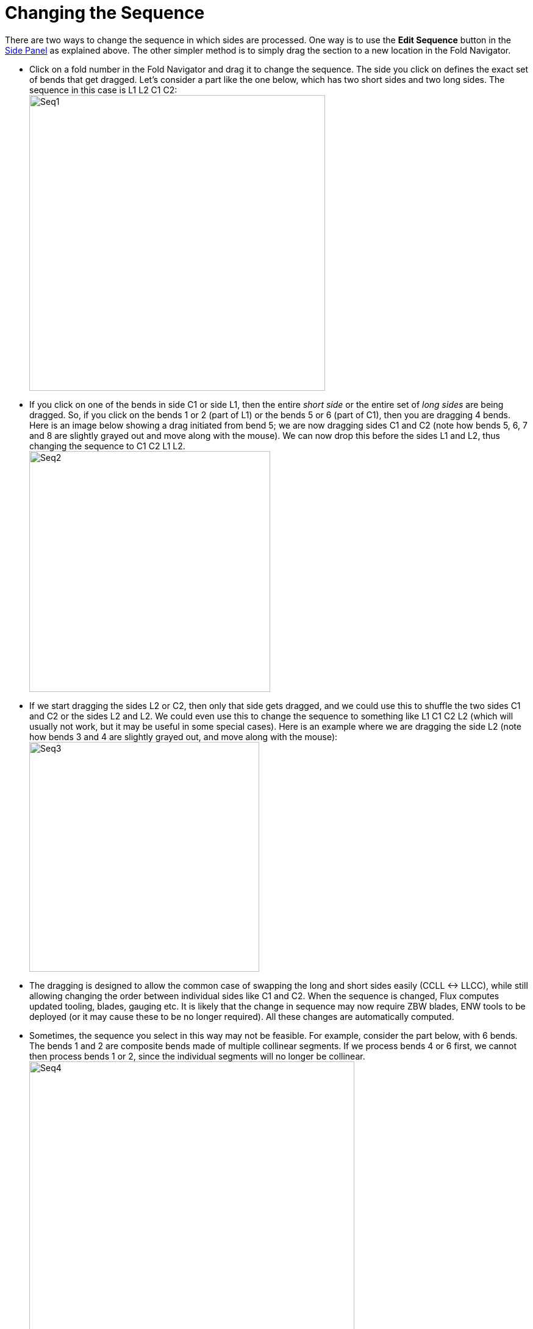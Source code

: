 # Changing the Sequence
:imagesdir: img

There are two ways to change the sequence in which sides are processed. One way
is to use the *Edit Sequence* button in the xref:EditSide#[Side Panel] as explained above.
The other simpler method is to simply drag the section to a new location
in the Fold Navigator.

* Click on a fold number in the Fold Navigator  and drag it to change the
  sequence. The side you click on defines the exact set of bends that
  get dragged. Let's consider a part like the one below, which has two
  short sides and two long sides. The sequence in this case is L1 L2 C1
  C2: +
  image:seq1.png[Seq1,width=485]

* If you click on one of the bends in side C1 or side L1, then the entire _short side_
  or the entire set of _long sides_ are being dragged. So, if you
  click on the bends 1 or 2 (part of L1) or the bends 5 or 6 (part of
  C1), then you are dragging 4 bends. Here is an image below showing a
  drag initiated from bend 5; we are now dragging sides C1 and C2 (note
  how bends 5, 6, 7 and 8 are slightly grayed out and move along with
  the mouse). We can now drop this before the sides L1 and L2, thus changing the sequence to
  C1 C2 L1 L2. +
  image:seq2.png[Seq2,width=395]

* If we start dragging the sides L2 or C2, then only that side gets dragged, and
  we could use this to shuffle the two sides C1 and C2 or the sides L2
  and L2. We could even use this to change the sequence to something
  like L1 C1 C2 L2 (which will usually not work, but it may be useful in
  some special cases). Here is an example where we are dragging the side
  L2 (note how bends 3 and 4 are slightly grayed out, and move along
  with the mouse): +
  image:seq3.png[Seq3,width=377]

* The dragging is designed to allow the common case of swapping the long and
  short sides easily (CCLL <-> LLCC), while still allowing changing the
  order between individual sides like C1 and C2. When the sequence is
  changed, Flux computes updated tooling, blades, gauging etc. It is
  likely that the change in sequence may now require ZBW blades, ENW
  tools to be deployed (or it may cause these to be no longer required).
  All these changes are automatically computed.

* Sometimes, the sequence you select in this way may not be feasible. For
  example, consider the part below, with 6 bends. The bends 1 and 2 are
  composite bends made of multiple collinear segments. If we process
  bends 4 or 6 first, we cannot then process bends 1 or 2, since the
  individual segments will no longer be collinear. +
  image:seq4.png[Seq4,width=533] +  
  If you try to alter the sequence in such a way that you create such an
  _impossible_ sequence, Flux will not change the sequence, but will instead
  display an error: +
  image:seq5.png[Seq5,width=378]
  
